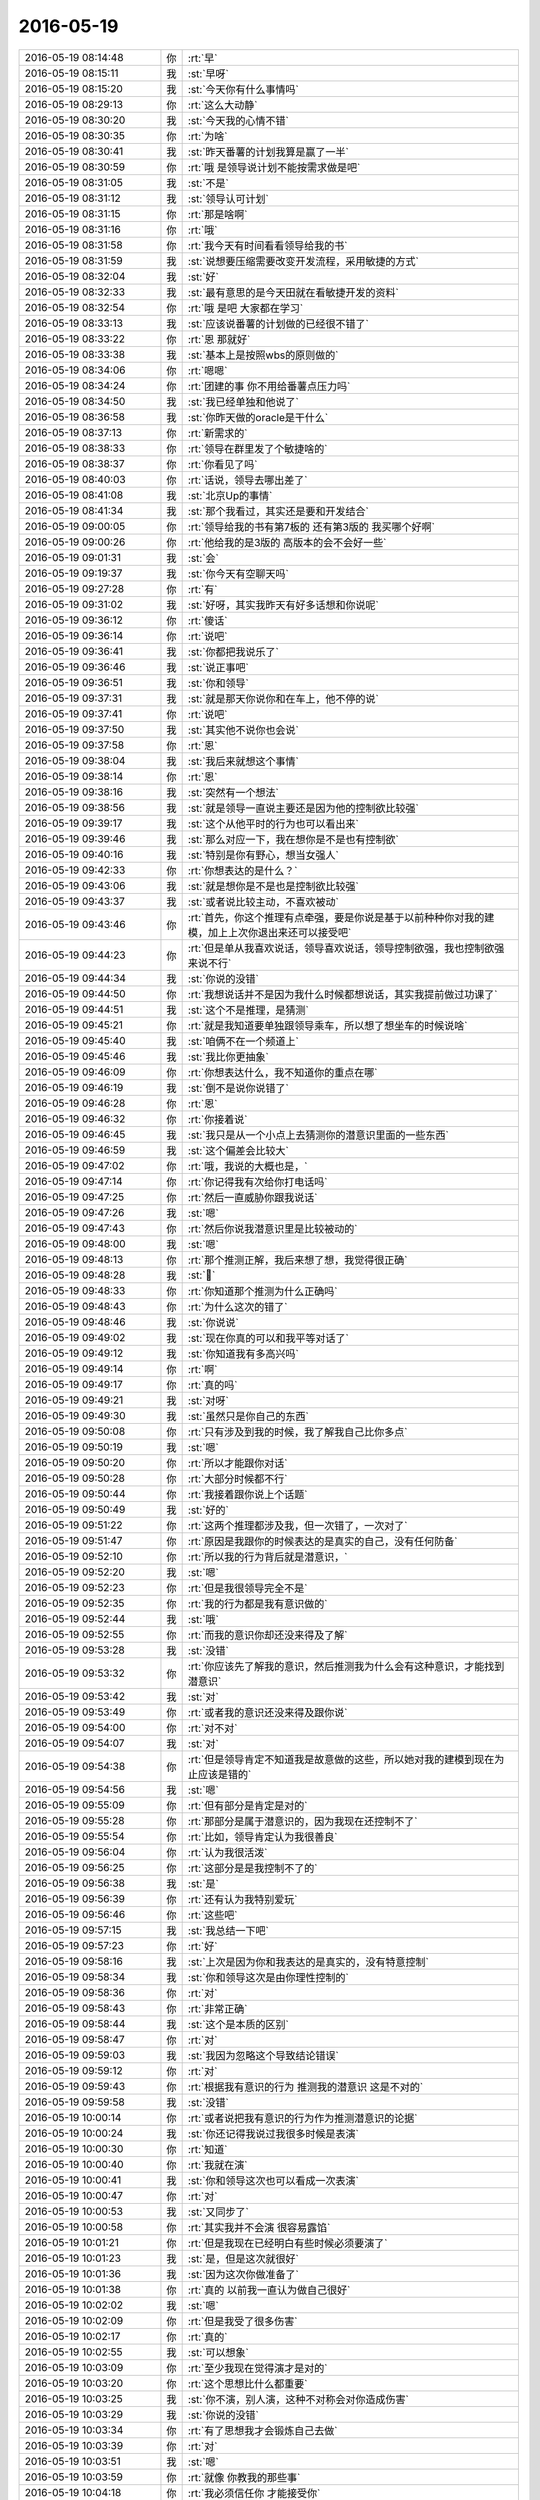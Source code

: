 2016-05-19
-------------

.. list-table::
   :widths: 25, 1, 60

   * - 2016-05-19 08:14:48
     - 你
     - :rt:`早`
   * - 2016-05-19 08:15:11
     - 我
     - :st:`早呀`
   * - 2016-05-19 08:15:20
     - 我
     - :st:`今天你有什么事情吗`
   * - 2016-05-19 08:29:13
     - 你
     - :rt:`这么大动静`
   * - 2016-05-19 08:30:20
     - 我
     - :st:`今天我的心情不错`
   * - 2016-05-19 08:30:35
     - 你
     - :rt:`为啥`
   * - 2016-05-19 08:30:41
     - 我
     - :st:`昨天番薯的计划我算是赢了一半`
   * - 2016-05-19 08:30:59
     - 你
     - :rt:`哦 是领导说计划不能按需求做是吧`
   * - 2016-05-19 08:31:05
     - 我
     - :st:`不是`
   * - 2016-05-19 08:31:12
     - 我
     - :st:`领导认可计划`
   * - 2016-05-19 08:31:15
     - 你
     - :rt:`那是啥啊`
   * - 2016-05-19 08:31:16
     - 你
     - :rt:`哦`
   * - 2016-05-19 08:31:58
     - 你
     - :rt:`我今天有时间看看领导给我的书`
   * - 2016-05-19 08:31:59
     - 我
     - :st:`说想要压缩需要改变开发流程，采用敏捷的方式`
   * - 2016-05-19 08:32:04
     - 我
     - :st:`好`
   * - 2016-05-19 08:32:33
     - 我
     - :st:`最有意思的是今天田就在看敏捷开发的资料`
   * - 2016-05-19 08:32:54
     - 你
     - :rt:`哦 是吧 大家都在学习`
   * - 2016-05-19 08:33:13
     - 我
     - :st:`应该说番薯的计划做的已经很不错了`
   * - 2016-05-19 08:33:22
     - 你
     - :rt:`恩 那就好`
   * - 2016-05-19 08:33:38
     - 我
     - :st:`基本上是按照wbs的原则做的`
   * - 2016-05-19 08:34:06
     - 你
     - :rt:`嗯嗯`
   * - 2016-05-19 08:34:24
     - 你
     - :rt:`团建的事 你不用给番薯点压力吗`
   * - 2016-05-19 08:34:50
     - 我
     - :st:`我已经单独和他说了`
   * - 2016-05-19 08:36:58
     - 我
     - :st:`你昨天做的oracle是干什么`
   * - 2016-05-19 08:37:13
     - 你
     - :rt:`新需求的`
   * - 2016-05-19 08:38:33
     - 你
     - :rt:`领导在群里发了个敏捷啥的`
   * - 2016-05-19 08:38:37
     - 你
     - :rt:`你看见了吗`
   * - 2016-05-19 08:40:03
     - 你
     - :rt:`话说，领导去哪出差了`
   * - 2016-05-19 08:41:08
     - 我
     - :st:`北京Up的事情`
   * - 2016-05-19 08:41:34
     - 我
     - :st:`那个我看过，其实还是要和开发结合`
   * - 2016-05-19 09:00:05
     - 你
     - :rt:`领导给我的书有第7板的 还有第3版的 我买哪个好啊`
   * - 2016-05-19 09:00:26
     - 你
     - :rt:`他给我的是3版的 高版本的会不会好一些`
   * - 2016-05-19 09:01:31
     - 我
     - :st:`会`
   * - 2016-05-19 09:19:37
     - 我
     - :st:`你今天有空聊天吗`
   * - 2016-05-19 09:27:28
     - 你
     - :rt:`有`
   * - 2016-05-19 09:31:02
     - 我
     - :st:`好呀，其实我昨天有好多话想和你说呢`
   * - 2016-05-19 09:36:12
     - 你
     - :rt:`傻话`
   * - 2016-05-19 09:36:14
     - 你
     - :rt:`说吧`
   * - 2016-05-19 09:36:41
     - 我
     - :st:`你都把我说乐了`
   * - 2016-05-19 09:36:46
     - 我
     - :st:`说正事吧`
   * - 2016-05-19 09:36:51
     - 我
     - :st:`你和领导`
   * - 2016-05-19 09:37:31
     - 我
     - :st:`就是那天你说你和在车上，他不停的说`
   * - 2016-05-19 09:37:41
     - 你
     - :rt:`说吧`
   * - 2016-05-19 09:37:50
     - 我
     - :st:`其实他不说你也会说`
   * - 2016-05-19 09:37:58
     - 你
     - :rt:`恩`
   * - 2016-05-19 09:38:04
     - 我
     - :st:`我后来就想这个事情`
   * - 2016-05-19 09:38:14
     - 你
     - :rt:`恩`
   * - 2016-05-19 09:38:16
     - 我
     - :st:`突然有一个想法`
   * - 2016-05-19 09:38:56
     - 我
     - :st:`就是领导一直说主要还是因为他的控制欲比较强`
   * - 2016-05-19 09:39:17
     - 我
     - :st:`这个从他平时的行为也可以看出来`
   * - 2016-05-19 09:39:46
     - 我
     - :st:`那么对应一下，我在想你是不是也有控制欲`
   * - 2016-05-19 09:40:16
     - 我
     - :st:`特别是你有野心，想当女强人`
   * - 2016-05-19 09:42:33
     - 你
     - :rt:`你想表达的是什么？`
   * - 2016-05-19 09:43:06
     - 我
     - :st:`就是想你是不是也是控制欲比较强`
   * - 2016-05-19 09:43:37
     - 我
     - :st:`或者说比较主动，不喜欢被动`
   * - 2016-05-19 09:43:46
     - 你
     - :rt:`首先，你这个推理有点牵强，要是你说是基于以前种种你对我的建模，加上上次你退出来还可以接受吧`
   * - 2016-05-19 09:44:23
     - 你
     - :rt:`但是单从我喜欢说话，领导喜欢说话，领导控制欲强，我也控制欲强来说不行`
   * - 2016-05-19 09:44:34
     - 我
     - :st:`你说的没错`
   * - 2016-05-19 09:44:50
     - 你
     - :rt:`我想说话并不是因为我什么时候都想说话，其实我提前做过功课了`
   * - 2016-05-19 09:44:51
     - 我
     - :st:`这个不是推理，是猜测`
   * - 2016-05-19 09:45:21
     - 你
     - :rt:`就是我知道要单独跟领导乘车，所以想了想坐车的时候说啥`
   * - 2016-05-19 09:45:40
     - 我
     - :st:`咱俩不在一个频道上`
   * - 2016-05-19 09:45:46
     - 我
     - :st:`我比你更抽象`
   * - 2016-05-19 09:46:09
     - 你
     - :rt:`你想表达什么，我不知道你的重点在哪`
   * - 2016-05-19 09:46:19
     - 我
     - :st:`倒不是说你说错了`
   * - 2016-05-19 09:46:28
     - 你
     - :rt:`恩`
   * - 2016-05-19 09:46:32
     - 你
     - :rt:`你接着说`
   * - 2016-05-19 09:46:45
     - 我
     - :st:`我只是从一个小点上去猜测你的潜意识里面的一些东西`
   * - 2016-05-19 09:46:59
     - 我
     - :st:`这个偏差会比较大`
   * - 2016-05-19 09:47:02
     - 你
     - :rt:`哦，我说的大概也是，`
   * - 2016-05-19 09:47:14
     - 你
     - :rt:`你记得我有次给你打电话吗`
   * - 2016-05-19 09:47:25
     - 你
     - :rt:`然后一直威胁你跟我说话`
   * - 2016-05-19 09:47:26
     - 我
     - :st:`嗯`
   * - 2016-05-19 09:47:43
     - 你
     - :rt:`然后你说我潜意识里是比较被动的`
   * - 2016-05-19 09:48:00
     - 我
     - :st:`嗯`
   * - 2016-05-19 09:48:13
     - 你
     - :rt:`那个推测正解，我后来想了想，我觉得很正确`
   * - 2016-05-19 09:48:28
     - 我
     - :st:``
   * - 2016-05-19 09:48:33
     - 你
     - :rt:`你知道那个推测为什么正确吗`
   * - 2016-05-19 09:48:43
     - 你
     - :rt:`为什么这次的错了`
   * - 2016-05-19 09:48:46
     - 我
     - :st:`你说说`
   * - 2016-05-19 09:49:02
     - 我
     - :st:`现在你真的可以和我平等对话了`
   * - 2016-05-19 09:49:12
     - 我
     - :st:`你知道我有多高兴吗`
   * - 2016-05-19 09:49:14
     - 你
     - :rt:`啊`
   * - 2016-05-19 09:49:17
     - 你
     - :rt:`真的吗`
   * - 2016-05-19 09:49:21
     - 我
     - :st:`对呀`
   * - 2016-05-19 09:49:30
     - 我
     - :st:`虽然只是你自己的东西`
   * - 2016-05-19 09:50:08
     - 你
     - :rt:`只有涉及到我的时候，我了解我自己比你多点`
   * - 2016-05-19 09:50:19
     - 我
     - :st:`嗯`
   * - 2016-05-19 09:50:20
     - 你
     - :rt:`所以才能跟你对话`
   * - 2016-05-19 09:50:28
     - 你
     - :rt:`大部分时候都不行`
   * - 2016-05-19 09:50:44
     - 你
     - :rt:`我接着跟你说上个话题`
   * - 2016-05-19 09:50:49
     - 我
     - :st:`好的`
   * - 2016-05-19 09:51:22
     - 你
     - :rt:`这两个推理都涉及我，但一次错了，一次对了`
   * - 2016-05-19 09:51:47
     - 你
     - :rt:`原因是我跟你的时候表达的是真实的自己，没有任何防备`
   * - 2016-05-19 09:52:10
     - 你
     - :rt:`所以我的行为背后就是潜意识，`
   * - 2016-05-19 09:52:20
     - 我
     - :st:`嗯`
   * - 2016-05-19 09:52:23
     - 你
     - :rt:`但是我很领导完全不是`
   * - 2016-05-19 09:52:35
     - 你
     - :rt:`我的行为都是我有意识做的`
   * - 2016-05-19 09:52:44
     - 我
     - :st:`哦`
   * - 2016-05-19 09:52:55
     - 你
     - :rt:`而我的意识你却还没来得及了解`
   * - 2016-05-19 09:53:28
     - 我
     - :st:`没错`
   * - 2016-05-19 09:53:32
     - 你
     - :rt:`你应该先了解我的意识，然后推测我为什么会有这种意识，才能找到潜意识`
   * - 2016-05-19 09:53:42
     - 我
     - :st:`对`
   * - 2016-05-19 09:53:49
     - 你
     - :rt:`或者我的意识还没来得及跟你说`
   * - 2016-05-19 09:54:00
     - 你
     - :rt:`对不对`
   * - 2016-05-19 09:54:07
     - 我
     - :st:`对`
   * - 2016-05-19 09:54:38
     - 你
     - :rt:`但是领导肯定不知道我是故意做的这些，所以她对我的建模到现在为止应该是错的`
   * - 2016-05-19 09:54:56
     - 我
     - :st:`嗯`
   * - 2016-05-19 09:55:09
     - 你
     - :rt:`但有部分是肯定是对的`
   * - 2016-05-19 09:55:28
     - 你
     - :rt:`那部分是属于潜意识的，因为我现在还控制不了`
   * - 2016-05-19 09:55:54
     - 你
     - :rt:`比如，领导肯定认为我很善良`
   * - 2016-05-19 09:56:04
     - 你
     - :rt:`认为我很活泼`
   * - 2016-05-19 09:56:25
     - 你
     - :rt:`这部分是是我控制不了的`
   * - 2016-05-19 09:56:38
     - 我
     - :st:`是`
   * - 2016-05-19 09:56:39
     - 你
     - :rt:`还有认为我特别爱玩`
   * - 2016-05-19 09:56:46
     - 你
     - :rt:`这些吧`
   * - 2016-05-19 09:57:15
     - 我
     - :st:`我总结一下吧`
   * - 2016-05-19 09:57:23
     - 你
     - :rt:`好`
   * - 2016-05-19 09:58:16
     - 我
     - :st:`上次是因为你和我表达的是真实的，没有特意控制`
   * - 2016-05-19 09:58:34
     - 我
     - :st:`你和领导这次是由你理性控制的`
   * - 2016-05-19 09:58:36
     - 你
     - :rt:`对`
   * - 2016-05-19 09:58:43
     - 你
     - :rt:`非常正确`
   * - 2016-05-19 09:58:44
     - 我
     - :st:`这个是本质的区别`
   * - 2016-05-19 09:58:47
     - 你
     - :rt:`对`
   * - 2016-05-19 09:59:03
     - 我
     - :st:`我因为忽略这个导致结论错误`
   * - 2016-05-19 09:59:12
     - 你
     - :rt:`对`
   * - 2016-05-19 09:59:43
     - 你
     - :rt:`根据我有意识的行为 推测我的潜意识 这是不对的`
   * - 2016-05-19 09:59:58
     - 我
     - :st:`没错`
   * - 2016-05-19 10:00:14
     - 你
     - :rt:`或者说把我有意识的行为作为推测潜意识的论据`
   * - 2016-05-19 10:00:24
     - 我
     - :st:`你还记得我说过我很多时候是表演`
   * - 2016-05-19 10:00:30
     - 你
     - :rt:`知道`
   * - 2016-05-19 10:00:40
     - 你
     - :rt:`我就在演`
   * - 2016-05-19 10:00:41
     - 我
     - :st:`你和领导这次也可以看成一次表演`
   * - 2016-05-19 10:00:47
     - 你
     - :rt:`对`
   * - 2016-05-19 10:00:53
     - 我
     - :st:`又同步了`
   * - 2016-05-19 10:00:58
     - 你
     - :rt:`其实我并不会演 很容易露馅`
   * - 2016-05-19 10:01:21
     - 你
     - :rt:`但是我现在已经明白有些时候必须要演了`
   * - 2016-05-19 10:01:23
     - 我
     - :st:`是，但是这次就很好`
   * - 2016-05-19 10:01:36
     - 我
     - :st:`因为这次你做准备了`
   * - 2016-05-19 10:01:38
     - 你
     - :rt:`真的 以前我一直认为做自己很好`
   * - 2016-05-19 10:02:02
     - 我
     - :st:`嗯`
   * - 2016-05-19 10:02:09
     - 你
     - :rt:`但是我受了很多伤害`
   * - 2016-05-19 10:02:17
     - 你
     - :rt:`真的`
   * - 2016-05-19 10:02:55
     - 我
     - :st:`可以想象`
   * - 2016-05-19 10:03:09
     - 你
     - :rt:`至少我现在觉得演才是对的`
   * - 2016-05-19 10:03:20
     - 你
     - :rt:`这个思想比什么都重要`
   * - 2016-05-19 10:03:25
     - 我
     - :st:`你不演，别人演，这种不对称会对你造成伤害`
   * - 2016-05-19 10:03:29
     - 我
     - :st:`你说的没错`
   * - 2016-05-19 10:03:34
     - 你
     - :rt:`有了思想我才会锻炼自己去做`
   * - 2016-05-19 10:03:39
     - 你
     - :rt:`对`
   * - 2016-05-19 10:03:51
     - 我
     - :st:`嗯`
   * - 2016-05-19 10:03:59
     - 你
     - :rt:`就像 你教我的那些事`
   * - 2016-05-19 10:04:18
     - 你
     - :rt:`我必须信任你 才能接受你`
   * - 2016-05-19 10:04:50
     - 你
     - :rt:`我必须接受你才能用思想指导我`
   * - 2016-05-19 10:05:06
     - 我
     - :st:`是`
   * - 2016-05-19 10:05:12
     - 你
     - :rt:`如果我都不认可你 却按照你说的做 那就是阳奉阴违`
   * - 2016-05-19 10:05:18
     - 你
     - :rt:`是另一种背叛`
   * - 2016-05-19 10:05:21
     - 我
     - :st:`这点咱俩不太一样`
   * - 2016-05-19 10:05:28
     - 你
     - :rt:`你说说`
   * - 2016-05-19 10:05:55
     - 我
     - :st:`我会从任何人，任何事情上去学习`
   * - 2016-05-19 10:06:06
     - 你
     - :rt:`恩`
   * - 2016-05-19 10:06:08
     - 我
     - :st:`即使是我不认可的人`
   * - 2016-05-19 10:06:23
     - 我
     - :st:`我把他们的行为进行抽象`
   * - 2016-05-19 10:06:31
     - 我
     - :st:`然后分解成知识`
   * - 2016-05-19 10:06:46
     - 我
     - :st:`这些知识就和我对人的认可无关了`
   * - 2016-05-19 10:07:35
     - 你
     - :rt:`恩`
   * - 2016-05-19 10:08:09
     - 你
     - :rt:`但是这些你自己抽象出来的知识是你认可的吧`
   * - 2016-05-19 10:08:18
     - 我
     - :st:`不一定`
   * - 2016-05-19 10:08:33
     - 我
     - :st:`但是不认可的我肯定不会去运用`
   * - 2016-05-19 10:08:39
     - 你
     - :rt:`对啊`
   * - 2016-05-19 10:08:45
     - 你
     - :rt:`这句话才是我想说的`
   * - 2016-05-19 10:08:55
     - 你
     - :rt:`不认可的不会去用`
   * - 2016-05-19 10:09:20
     - 你
     - :rt:`你记得我给你写的那个我卷土重来的日记吗`
   * - 2016-05-19 10:09:34
     - 我
     - :st:`记得`
   * - 2016-05-19 10:09:35
     - 你
     - :rt:`我一直怀疑自己 说自己举棋不定`
   * - 2016-05-19 10:09:55
     - 你
     - :rt:`你说我大有卷土重来之势的`
   * - 2016-05-19 10:10:09
     - 我
     - :st:`嗯`
   * - 2016-05-19 10:10:17
     - 你
     - :rt:`那就是我对你的知识有点不认可的表现`
   * - 2016-05-19 10:10:37
     - 你
     - :rt:`不认可 我就不会去用 可是你又一直说这样是对的 我就矛盾了`
   * - 2016-05-19 10:10:50
     - 我
     - :st:`嗯`
   * - 2016-05-19 10:10:58
     - 你
     - :rt:`但是我现在已经完全知道自己该怎么做了`
   * - 2016-05-19 10:11:10
     - 你
     - :rt:`或者说对你的知识完全认可了`
   * - 2016-05-19 10:11:23
     - 你
     - :rt:`所以我一点不矛盾`
   * - 2016-05-19 10:11:30
     - 我
     - :st:`嗯`
   * - 2016-05-19 10:11:58
     - 你
     - :rt:`这就是你说的层次提高了吧`
   * - 2016-05-19 10:12:09
     - 你
     - :rt:`我是不是不是把你说晕了`
   * - 2016-05-19 10:12:10
     - 我
     - :st:`没错`
   * - 2016-05-19 10:12:20
     - 我
     - :st:`没有，说的很清楚`
   * - 2016-05-19 10:12:48
     - 你
     - :rt:`像你说的 婚姻的本质`
   * - 2016-05-19 10:12:56
     - 你
     - :rt:`人跟人相处的本质`
   * - 2016-05-19 10:13:04
     - 你
     - :rt:`我都掌握了`
   * - 2016-05-19 10:13:10
     - 我
     - :st:`好`
   * - 2016-05-19 10:13:19
     - 你
     - :rt:`你看我现在都会表演了`
   * - 2016-05-19 10:13:21
     - 你
     - :rt:`进步多大`
   * - 2016-05-19 10:13:50
     - 我
     - :st:`对呀`
   * - 2016-05-19 10:14:02
     - 我
     - :st:`看着你的进步，我特别高兴`
   * - 2016-05-19 10:14:11
     - 你
     - :rt:`是吧`
   * - 2016-05-19 10:14:24
     - 我
     - :st:`还有一件事，你自己也应该感觉快乐多了`
   * - 2016-05-19 10:14:25
     - 你
     - :rt:`我跟你说啊 其实很多人 都没有我这么爱思考`
   * - 2016-05-19 10:14:31
     - 我
     - :st:`是的`
   * - 2016-05-19 10:14:43
     - 你
     - :rt:`对啊 对啊 因为我能处理很多以前处理不了的事了`
   * - 2016-05-19 10:14:47
     - 你
     - :rt:`对不对`
   * - 2016-05-19 10:14:53
     - 我
     - :st:`对`
   * - 2016-05-19 10:15:16
     - 你
     - :rt:`或者说咱们就是很投缘`
   * - 2016-05-19 10:15:34
     - 我
     - :st:`缘分呀`
   * - 2016-05-19 10:15:35
     - 你
     - :rt:`因为 我觉得 我跟我老公说的很多话 他都不去思考`
   * - 2016-05-19 10:16:23
     - 你
     - :rt:`虽然我知道他是错的 我一点点的提醒他 其实他要是有心的话 应该把我说的琢磨琢磨 他就会发现问题 就会问我为什么这么说`
   * - 2016-05-19 10:16:34
     - 你
     - :rt:`但我俩几乎每次都石沉大海了`
   * - 2016-05-19 10:16:54
     - 我
     - :st:`我说一下我对这件事情的看法`
   * - 2016-05-19 10:16:56
     - 你
     - :rt:`所以我想他是把我说的话 当风凉话！！！！了`
   * - 2016-05-19 10:17:03
     - 你
     - :rt:`好啊`
   * - 2016-05-19 10:17:04
     - 你
     - :rt:`说吧`
   * - 2016-05-19 10:17:16
     - 我
     - :st:`首先婚姻中最重要的是包容`
   * - 2016-05-19 10:17:27
     - 你
     - :rt:`恩】`
   * - 2016-05-19 10:17:46
     - 我
     - :st:`他这种做法也许不对，但是你对他的态度更不好`
   * - 2016-05-19 10:18:04
     - 你
     - :rt:`怎么说`
   * - 2016-05-19 10:18:10
     - 我
     - :st:`如果他对此不感兴趣，你不应该老是和他说`
   * - 2016-05-19 10:18:21
     - 我
     - :st:`你可以等他，就像我等你一样`
   * - 2016-05-19 10:18:23
     - 你
     - :rt:`我没有老跟他说、`
   * - 2016-05-19 10:18:27
     - 我
     - :st:`否则你会适得其反`
   * - 2016-05-19 10:18:28
     - 你
     - :rt:`是啊`
   * - 2016-05-19 10:18:35
     - 你
     - :rt:`我就是跟你抱怨抱怨`
   * - 2016-05-19 10:18:36
     - 你
     - :rt:`真的`
   * - 2016-05-19 10:18:47
     - 我
     - :st:`我就是说你的抱怨`
   * - 2016-05-19 10:19:05
     - 你
     - :rt:`我不但没有一直跟他说 而且每次说的时候就是渗透一两句`
   * - 2016-05-19 10:19:12
     - 你
     - :rt:`跟你抱怨也不行啊`
   * - 2016-05-19 10:19:19
     - 我
     - :st:`不是这个意思`
   * - 2016-05-19 10:19:22
     - 你
     - :rt:`我要把抱怨自己吸收了`
   * - 2016-05-19 10:19:34
     - 我
     - :st:`我是担心你的抱怨会影响你自己的心情`
   * - 2016-05-19 10:19:46
     - 我
     - :st:`你和我抱怨没有问题`
   * - 2016-05-19 10:19:51
     - 你
     - :rt:`不会的`
   * - 2016-05-19 10:19:54
     - 我
     - :st:`也应该和我说`
   * - 2016-05-19 10:19:57
     - 我
     - :st:`那就好`
   * - 2016-05-19 10:20:03
     - 你
     - :rt:`我俩现在很好 真的`
   * - 2016-05-19 10:20:10
     - 你
     - :rt:`一点事都没有`
   * - 2016-05-19 10:20:13
     - 我
     - :st:`那你继续说吧，我就担心会影响你`
   * - 2016-05-19 10:20:21
     - 你
     - :rt:`我就想他开心比什么都重要`
   * - 2016-05-19 10:20:28
     - 你
     - :rt:`他开心我才会开心`
   * - 2016-05-19 10:21:32
     - 我
     - :st:`对`
   * - 2016-05-19 10:21:41
     - 我
     - :st:`当然也不能是无原则的`
   * - 2016-05-19 10:21:52
     - 你
     - :rt:`是`
   * - 2016-05-19 10:21:56
     - 我
     - :st:`否则你和以前的家庭主妇就没区别了`
   * - 2016-05-19 10:21:58
     - 你
     - :rt:`不聊他了`
   * - 2016-05-19 10:22:04
     - 我
     - :st:`好`
   * - 2016-05-19 10:22:42
     - 你
     - :rt:`我弟弟在我家住着找工作呢 舅舅家的`
   * - 2016-05-19 10:22:47
     - 你
     - :rt:`你说他是有多笨`
   * - 2016-05-19 10:23:05
     - 你
     - :rt:`我跟他说的 他一丁点都没有吸收`
   * - 2016-05-19 10:23:13
     - 你
     - :rt:`我现在也不跟他说了`
   * - 2016-05-19 10:23:18
     - 你
     - :rt:`简直太笨了`
   * - 2016-05-19 10:23:27
     - 你
     - :rt:`我想自己摔打去吧`
   * - 2016-05-19 10:23:32
     - 你
     - :rt:`摔的多了就知道了`
   * - 2016-05-19 10:23:49
     - 我
     - :st:`没错`
   * - 2016-05-19 10:24:02
     - 你
     - :rt:`我今天要跟你聊两个话题`
   * - 2016-05-19 10:24:05
     - 我
     - :st:`其实很多人就是这样，必须自己掉坑`
   * - 2016-05-19 10:24:09
     - 我
     - :st:`好`
   * - 2016-05-19 10:24:10
     - 你
     - :rt:`对的`
   * - 2016-05-19 10:24:26
     - 你
     - :rt:`其实都是关于领导的`
   * - 2016-05-19 10:24:39
     - 你
     - :rt:`一个是我跟他的 一个是我跟严丹的`
   * - 2016-05-19 10:24:54
     - 你
     - :rt:`我问你一句啊`
   * - 2016-05-19 10:25:11
     - 你
     - :rt:`我每次跟你聊天 大多数还是让你帮我解惑`
   * - 2016-05-19 10:25:43
     - 你
     - :rt:`就是依然很严重的目标导向 这跟你的兴趣点好像不一致`
   * - 2016-05-19 10:25:50
     - 你
     - :rt:`所以我就怕你不爱听`
   * - 2016-05-19 10:25:56
     - 你
     - :rt:`你又不跟我说`
   * - 2016-05-19 10:26:18
     - 我
     - :st:`你说的没错`
   * - 2016-05-19 10:26:35
     - 我
     - :st:`确实和我的兴趣点不一致`
   * - 2016-05-19 10:27:02
     - 我
     - :st:`不过不会不爱听`
   * - 2016-05-19 10:27:21
     - 你
     - :rt:`为什么不会不爱听`
   * - 2016-05-19 10:27:43
     - 我
     - :st:`我详细给你讲，别着急`
   * - 2016-05-19 10:27:49
     - 你
     - :rt:`好`
   * - 2016-05-19 10:28:02
     - 我
     - :st:`你知道我的推理方式是基于大量的数据的`
   * - 2016-05-19 10:28:17
     - 我
     - :st:`而且会有能多的猜测`
   * - 2016-05-19 10:28:25
     - 你
     - :rt:`恩`
   * - 2016-05-19 10:28:32
     - 我
     - :st:`因此原始数据的质量对我来说就非常重要`
   * - 2016-05-19 10:28:39
     - 我
     - :st:`如果我只听我自己感兴趣的`
   * - 2016-05-19 10:28:51
     - 我
     - :st:`那么我的结论就一定的错的`
   * - 2016-05-19 10:29:20
     - 我
     - :st:`所以我会收集所有的信息，即使和我兴趣点不一定一致`
   * - 2016-05-19 10:29:44
     - 我
     - :st:`还有一种情况就是这些数据我现在可能没用，单不保证以后没用`
   * - 2016-05-19 10:29:54
     - 我
     - :st:`这么说你明白了吗`
   * - 2016-05-19 10:30:03
     - 你
     - :rt:`明白`
   * - 2016-05-19 10:30:33
     - 你
     - :rt:`就好比你最爱的是设计 但是你必须经过需求分析 调研 拿到很多东西后才能展开你的设计`
   * - 2016-05-19 10:30:35
     - 你
     - :rt:`是吧`
   * - 2016-05-19 10:31:14
     - 我
     - :st:`对`
   * - 2016-05-19 10:31:38
     - 我
     - :st:`你看你已经学会类比了`
   * - 2016-05-19 10:31:50
     - 我
     - :st:`这是我最常用的方式`
   * - 2016-05-19 10:31:51
     - 你
     - :rt:`哈哈`
   * - 2016-05-19 10:31:52
     - 你
     - :rt:`哈哈`
   * - 2016-05-19 10:43:59
     - 我
     - :st:`你有事就先忙吧，我不着急`
   * - 2016-05-19 10:44:29
     - 你
     - :rt:`我一点事都没有`
   * - 2016-05-19 10:44:33
     - 你
     - :rt:`就等你聊天`
   * - 2016-05-19 10:44:48
     - 你
     - :rt:`但是我不确定你想不想聊[微笑]`
   * - 2016-05-19 10:45:04
     - 我
     - :st:`想呀，我还等你呢`
   * - 2016-05-19 10:45:05
     - 你
     - :rt:`想聊我就聊`
   * - 2016-05-19 10:45:12
     - 你
     - :rt:`你一直聊天行吗`
   * - 2016-05-19 10:45:15
     - 我
     - :st:`你说吧`
   * - 2016-05-19 10:45:20
     - 你
     - :rt:`会不会显得不好啊`
   * - 2016-05-19 10:45:21
     - 我
     - :st:`问题不大`
   * - 2016-05-19 10:45:42
     - 我
     - :st:`他们不知道我在聊天，还以为我在工作呢`
   * - 2016-05-19 10:45:50
     - 你
     - :rt:`哈哈`
   * - 2016-05-19 10:45:54
     - 你
     - :rt:`好吧`
   * - 2016-05-19 10:46:43
     - 你
     - :rt:`我上次跟你说过 领导跟我走的近的话 严丹肯定不乐意`
   * - 2016-05-19 10:47:01
     - 我
     - :st:`是`
   * - 2016-05-19 10:47:13
     - 你
     - :rt:`我想问问你 当初为什么让严丹做项目管理了 我想知道她跟领导究竟有多好`
   * - 2016-05-19 10:48:00
     - 我
     - :st:`这个说来话长了`
   * - 2016-05-19 10:48:20
     - 我
     - :st:`当初是老陈招的严丹，就是想让严丹做项目管理`
   * - 2016-05-19 10:48:36
     - 我
     - :st:`后来老陈才招的黄军雷`
   * - 2016-05-19 10:48:45
     - 你
     - :rt:`她以前做过吗`
   * - 2016-05-19 10:48:57
     - 我
     - :st:`没有正式的做过`
   * - 2016-05-19 10:49:05
     - 我
     - :st:`她以前主要还是研发`
   * - 2016-05-19 10:49:07
     - 你
     - :rt:`她不是测试的嘛`
   * - 2016-05-19 10:49:12
     - 你
     - :rt:`哦`
   * - 2016-05-19 10:49:25
     - 我
     - :st:`测试时进来的时候的岗位`
   * - 2016-05-19 10:49:30
     - 我
     - :st:`没干几天`
   * - 2016-05-19 10:49:46
     - 你
     - :rt:`那我大致就知道了`
   * - 2016-05-19 10:50:14
     - 你
     - :rt:`她是以开发中心项目管理的目标招进来的`
   * - 2016-05-19 10:50:32
     - 我
     - :st:`差不多`
   * - 2016-05-19 10:50:45
     - 你
     - :rt:`黄君雷比她还晚吗？`
   * - 2016-05-19 10:51:27
     - 我
     - :st:`晚`
   * - 2016-05-19 10:51:52
     - 你
     - :rt:`知道了`
   * - 2016-05-19 10:52:05
     - 我
     - :st:`这里面还有一些事情`
   * - 2016-05-19 10:52:11
     - 你
     - :rt:`我只是不知道为什么她由测试改为项目管理了`
   * - 2016-05-19 10:52:23
     - 我
     - :st:`我慢慢和你说`
   * - 2016-05-19 10:52:29
     - 你
     - :rt:`好`
   * - 2016-05-19 10:52:35
     - 我
     - :st:`当初8t分家`
   * - 2016-05-19 10:52:39
     - 你
     - :rt:`恩`
   * - 2016-05-19 10:52:43
     - 我
     - :st:`老陈带走了黄`
   * - 2016-05-19 10:52:48
     - 你
     - :rt:`恩`
   * - 2016-05-19 10:52:55
     - 我
     - :st:`领导来的时候没有自己人`
   * - 2016-05-19 10:53:02
     - 你
     - :rt:`恩`
   * - 2016-05-19 10:53:13
     - 我
     - :st:`当时就我 严丹 洪越`
   * - 2016-05-19 10:53:31
     - 我
     - :st:`所以领导是比较依赖她的`
   * - 2016-05-19 10:53:44
     - 你
     - :rt:`明白`
   * - 2016-05-19 10:53:52
     - 我
     - :st:`当时所有的琐事都是她`
   * - 2016-05-19 10:54:37
     - 我
     - :st:`领导不信任洪越也是因为那段时间洪越对领导表现的不够忠心`
   * - 2016-05-19 10:54:51
     - 你
     - :rt:`想去8t`
   * - 2016-05-19 10:55:02
     - 我
     - :st:`那时候对领导来说需要的是雪中送炭`
   * - 2016-05-19 10:55:21
     - 我
     - :st:`现在已经是景上添花`
   * - 2016-05-19 10:55:47
     - 我
     - :st:`所以领导对严丹的信任是很大的`
   * - 2016-05-19 10:55:54
     - 我
     - :st:`比对我还多`
   * - 2016-05-19 10:56:10
     - 你
     - :rt:`是`
   * - 2016-05-19 10:57:11
     - 你
     - :rt:`严丹对领导也是够中心的`
   * - 2016-05-19 10:57:30
     - 我
     - :st:`是`
   * - 2016-05-19 10:57:45
     - 你
     - :rt:`这是相互的，如果领导对她稍微有点不忠心，估计以她的性格早也不忠心了`
   * - 2016-05-19 10:58:14
     - 我
     - :st:`不是`
   * - 2016-05-19 10:58:22
     - 你
     - :rt:`怎么说`
   * - 2016-05-19 10:58:31
     - 我
     - :st:`你说的情况是对等的`
   * - 2016-05-19 10:58:44
     - 我
     - :st:`现在她和领导不对等`
   * - 2016-05-19 10:59:11
     - 我
     - :st:`所以即使领导对她有疑虑`
   * - 2016-05-19 10:59:26
     - 我
     - :st:`她也不见得不忠心了`
   * - 2016-05-19 10:59:51
     - 我
     - :st:`也许会更忠心，表现更多`
   * - 2016-05-19 11:00:21
     - 你
     - :rt:`哦，`
   * - 2016-05-19 11:00:24
     - 你
     - :rt:`对的`
   * - 2016-05-19 11:00:48
     - 你
     - :rt:`你说的很对`
   * - 2016-05-19 11:01:04
     - 你
     - :rt:`那领导喜欢我她为什么会不喜欢我呢`
   * - 2016-05-19 11:01:21
     - 你
     - :rt:`因为争宠了？`
   * - 2016-05-19 11:01:23
     - 我
     - :st:`争宠`
   * - 2016-05-19 11:01:27
     - 你
     - :rt:`哈哈`
   * - 2016-05-19 11:01:29
     - 我
     - :st:`😄`
   * - 2016-05-19 11:01:36
     - 你
     - :rt:`神同步`
   * - 2016-05-19 11:01:39
     - 我
     - :st:`怎么老同步`
   * - 2016-05-19 11:01:57
     - 我
     - :st:`知己呀`
   * - 2016-05-19 11:02:08
     - 你
     - :rt:`必须的`
   * - 2016-05-19 11:02:38
     - 你
     - :rt:`唉`
   * - 2016-05-19 11:04:12
     - 你
     - :rt:`你不觉得严丹现在特别嚣张吗`
   * - 2016-05-19 11:04:25
     - 我
     - :st:`是`
   * - 2016-05-19 11:04:38
     - 你
     - :rt:`我是没有任何经验，黄君雷也是这样的吗`
   * - 2016-05-19 11:04:49
     - 你
     - :rt:`别说她不是样样精通`
   * - 2016-05-19 11:05:19
     - 你
     - :rt:`我不知道我跟你说过没有，华仔说严丹就是个泼妇，根本懒得搭理他`
   * - 2016-05-19 11:06:36
     - 你
     - :rt:`我不是因为要跟他争宠才这样说的，我也无意跟她争什么宠，真的`
   * - 2016-05-19 11:06:47
     - 我
     - :st:`是，对她看不上的人，她就是那样`
   * - 2016-05-19 11:06:49
     - 我
     - :st:`我知道`
   * - 2016-05-19 11:07:04
     - 你
     - :rt:`这只是我知道的，`
   * - 2016-05-19 11:07:11
     - 你
     - :rt:`像陈彪，阿娇`
   * - 2016-05-19 11:07:18
     - 你
     - :rt:`大家对她印象都不好`
   * - 2016-05-19 11:07:37
     - 我
     - :st:`所以咱们的关系不能让别人知道，否则我就不知道她的想法了`
   * - 2016-05-19 11:07:43
     - 你
     - :rt:`她作为项目管理，对团队建设，团队凝聚力之类的都有责任的`
   * - 2016-05-19 11:07:47
     - 我
     - :st:`现在看她对你的威胁最大`
   * - 2016-05-19 11:08:07
     - 你
     - :rt:`唉`
   * - 2016-05-19 11:08:36
     - 你
     - :rt:`你想想，她现在已经威胁不到我了，你想想`
   * - 2016-05-19 11:08:54
     - 你
     - :rt:`我也不招惹她`
   * - 2016-05-19 11:08:57
     - 我
     - :st:`你说说原因`
   * - 2016-05-19 11:09:11
     - 你
     - :rt:`她要是对我主动出击，只能是自露马脚`
   * - 2016-05-19 11:09:43
     - 我
     - :st:`我不是很明白`
   * - 2016-05-19 11:09:44
     - 你
     - :rt:`我有我自己的工作，跟她没关系，她管不着我`
   * - 2016-05-19 11:09:55
     - 我
     - :st:`继续说`
   * - 2016-05-19 11:10:15
     - 你
     - :rt:`我不知道怎么跟你说`
   * - 2016-05-19 11:10:24
     - 你
     - :rt:`你说说她会怎么威胁我`
   * - 2016-05-19 11:10:45
     - 我
     - :st:`你懂什么叫争宠吗`
   * - 2016-05-19 11:10:55
     - 你
     - :rt:`他在领导那说我坏话，你觉得领导会信吗`
   * - 2016-05-19 11:11:02
     - 你
     - :rt:`不知道`
   * - 2016-05-19 11:11:09
     - 你
     - :rt:`我也不想跟她争`
   * - 2016-05-19 11:11:27
     - 我
     - :st:`你看过甄嬛传吗`
   * - 2016-05-19 11:11:47
     - 你
     - :rt:`你知道吗？我的身份和地位，她要是在领导那说坏话，就是她自己没事找事`
   * - 2016-05-19 11:11:50
     - 你
     - :rt:`看过`
   * - 2016-05-19 11:12:13
     - 我
     - :st:`所有的后宫戏里面核心就是争宠`
   * - 2016-05-19 11:12:16
     - 你
     - :rt:`咱们现在就是很客观的说这个事实`
   * - 2016-05-19 11:12:20
     - 你
     - :rt:`对`
   * - 2016-05-19 11:12:23
     - 你
     - :rt:`知道`
   * - 2016-05-19 11:12:56
     - 我
     - :st:`那么争宠的核心是什么`
   * - 2016-05-19 11:13:21
     - 我
     - :st:`就是有权力去宠的人`
   * - 2016-05-19 11:13:44
     - 我
     - :st:`其实争宠是一个对稀缺资源的争夺`
   * - 2016-05-19 11:14:18
     - 我
     - :st:`这个争夺基本是符合丛林法则的`
   * - 2016-05-19 11:14:35
     - 你
     - :rt:`恩`
   * - 2016-05-19 11:15:03
     - 我
     - :st:`丛林法则里面有一条，就是把威胁消灭在萌芽阶段`
   * - 2016-05-19 11:15:28
     - 你
     - :rt:`恩，你说说`
   * - 2016-05-19 11:16:05
     - 你
     - :rt:`哈哈`
   * - 2016-05-19 11:16:06
     - 我
     - :st:`不一定真的等到你对她有威胁了，只要她认为你有威胁，她就会想办法去遏制甚至消灭`
   * - 2016-05-19 11:16:40
     - 你
     - :rt:`恩`
   * - 2016-05-19 11:17:25
     - 你
     - :rt:`我现在基本已经能判断出她对我有看法了`
   * - 2016-05-19 11:17:33
     - 我
     - :st:`嗯`
   * - 2016-05-19 11:17:42
     - 你
     - :rt:`这跟领导跟我走的近肯定有关系`
   * - 2016-05-19 11:18:05
     - 你
     - :rt:`严丹前些日子对我不是这样的`
   * - 2016-05-19 11:18:06
     - 我
     - :st:`但是她不知道你们有多近`
   * - 2016-05-19 11:18:09
     - 你
     - :rt:`对`
   * - 2016-05-19 11:18:18
     - 我
     - :st:`所以你得隐瞒`
   * - 2016-05-19 11:18:29
     - 我
     - :st:`还有就是你和我的关系`
   * - 2016-05-19 11:18:33
     - 你
     - :rt:`就她能看到的这点近，她都坐不住了`
   * - 2016-05-19 11:18:36
     - 你
     - :rt:`是`
   * - 2016-05-19 11:18:51
     - 我
     - :st:`如果她知道咱俩还这么好，她肯定会立刻动手`
   * - 2016-05-19 11:18:58
     - 你
     - :rt:`必须的`
   * - 2016-05-19 11:19:15
     - 你
     - :rt:`你看她对王志新的态度就能看出来`
   * - 2016-05-19 11:19:45
     - 我
     - :st:`现在你是有心算无心`
   * - 2016-05-19 11:19:49
     - 你
     - :rt:`我那次跟她说王志新不坐我车的事就能看出来`
   * - 2016-05-19 11:19:52
     - 你
     - :rt:`对`
   * - 2016-05-19 11:19:53
     - 我
     - :st:`有很大的优势`
   * - 2016-05-19 11:20:16
     - 你
     - :rt:`所以我一点不怕她，好在关键点是领导也在跟她隐瞒`
   * - 2016-05-19 11:20:25
     - 你
     - :rt:`你也在跟她隐瞒`
   * - 2016-05-19 11:20:29
     - 我
     - :st:`嗯`
   * - 2016-05-19 11:20:44
     - 你
     - :rt:`领导也不愿意别人知道我跟他走的近`
   * - 2016-05-19 11:20:52
     - 我
     - :st:`没错`
   * - 2016-05-19 11:23:11
     - 你
     - :rt:`那天我们打球去`
   * - 2016-05-19 11:23:25
     - 你
     - :rt:`我俩下去的时候 华仔他们一行人还没走呢`
   * - 2016-05-19 11:23:41
     - 我
     - :st:`嗯`
   * - 2016-05-19 11:23:43
     - 你
     - :rt:`国华车上一共个人`
   * - 2016-05-19 11:23:46
     - 你
     - :rt:`4`
   * - 2016-05-19 11:23:59
     - 你
     - :rt:`按理说他可以叫个人跟我们一起走的`
   * - 2016-05-19 11:24:08
     - 你
     - :rt:`他最可能叫的就是耿燕`
   * - 2016-05-19 11:24:15
     - 你
     - :rt:`但是他也没叫`
   * - 2016-05-19 11:24:21
     - 你
     - :rt:`结果车上就我俩`
   * - 2016-05-19 11:24:26
     - 你
     - :rt:`你说奇怪不`
   * - 2016-05-19 11:25:00
     - 你
     - :rt:`先不说他为什么 我就是觉得他有私心 当然也可能我对他不够了解 是我想多了`
   * - 2016-05-19 11:25:01
     - 我
     - :st:`他就是想你一个`
   * - 2016-05-19 11:25:07
     - 你
     - :rt:`我是这么觉得`
   * - 2016-05-19 11:25:19
     - 你
     - :rt:`我也想让你帮我看看`
   * - 2016-05-19 11:25:23
     - 你
     - :rt:`分析分析`
   * - 2016-05-19 11:26:03
     - 你
     - :rt:`你知道 我跟他说去冠兴打球的 他回复我的时候 没有说他去不去 他问的我去不去`
   * - 2016-05-19 11:26:10
     - 你
     - :rt:`你说奇怪不奇怪`
   * - 2016-05-19 11:26:40
     - 你
     - :rt:`那天其实我不想去 我没有车 而且不太想动`
   * - 2016-05-19 11:27:12
     - 我
     - :st:`这就是他主动`
   * - 2016-05-19 11:29:25
     - 你
     - :rt:`你帮我分析分析，是不是我想多了`
   * - 2016-05-19 11:29:32
     - 你
     - :rt:`我对他太不了解了，`
   * - 2016-05-19 11:29:48
     - 你
     - :rt:`如果我不跟你说这些事，你会知道领导跟我这么好吗`
   * - 2016-05-19 11:30:02
     - 你
     - :rt:`从平时我们的互动你看得出来吗`
   * - 2016-05-19 11:30:37
     - 我
     - :st:`我能看出来`
   * - 2016-05-19 11:30:54
     - 我
     - :st:`我估计有几个人也能看出来`
   * - 2016-05-19 11:31:15
     - 我
     - :st:`比如上次他让你校对`
   * - 2016-05-19 11:31:26
     - 我
     - :st:`比如昨天给你书`
   * - 2016-05-19 11:31:36
     - 你
     - :rt:`是`
   * - 2016-05-19 11:31:39
     - 你
     - :rt:`好吧`
   * - 2016-05-19 11:31:48
     - 你
     - :rt:`所以严丹估计气死了`
   * - 2016-05-19 11:31:52
     - 我
     - :st:`是`
   * - 2016-05-19 11:39:06
     - 我
     - :st:`你该吃饭了吧`
   * - 2016-05-19 11:40:54
     - 你
     - :rt:`是啊`
   * - 2016-05-19 11:40:59
     - 你
     - :rt:`热饭呢`
   * - 2016-05-19 11:41:07
     - 我
     - :st:`好的，你吃饭吧`
   * - 2016-05-19 11:41:19
     - 你
     - :rt:`你真能看出来领导跟我好啊`
   * - 2016-05-19 11:41:30
     - 你
     - :rt:`这话说的，其实真没有那么好`
   * - 2016-05-19 11:41:31
     - 我
     - :st:`能呀`
   * - 2016-05-19 11:41:39
     - 你
     - :rt:`唉唉唉唉唉唉唉唉`
   * - 2016-05-19 11:41:47
     - 我
     - :st:`下午我给你分析一下吧`
   * - 2016-05-19 11:41:52
     - 你
     - :rt:`好吧`
   * - 2016-05-19 11:41:58
     - 我
     - :st:`好不好不是你一个人说了算的`
   * - 2016-05-19 11:42:06
     - 你
     - :rt:`唉`
   * - 2016-05-19 12:03:06
     - 你
     - :rt:`吃完了`
   * - 2016-05-19 12:03:40
     - 我
     - :st:`我们的饭刚到，披萨`
   * - 2016-05-19 12:07:09
     - 你
     - :rt:`哈哈`
   * - 2016-05-19 12:07:33
     - 我
     - :st:`今天进度慢了`
   * - 2016-05-19 12:07:40
     - 我
     - :st:`差半小时`
   * - 2016-05-19 13:24:43
     - 你
     - :rt:`你们又开始了？`
   * - 2016-05-19 13:25:24
     - 我
     - :st:`是，已经完成一个了`
   * - 2016-05-19 13:26:22
     - 我
     - :st:`你发的朋友圈是什么意思`
   * - 2016-05-19 13:27:10
     - 你
     - :rt:`我改好好学习了`
   * - 2016-05-19 13:27:46
     - 我
     - :st:`哦，你不是一直在学吗`
   * - 2016-05-19 13:28:30
     - 你
     - :rt:`我不会的东西太多了`
   * - 2016-05-19 13:28:35
     - 你
     - :rt:`非常多的危机感`
   * - 2016-05-19 13:28:48
     - 你
     - :rt:`又有点犯懒  所以给自己打打气`
   * - 2016-05-19 13:28:57
     - 我
     - :st:`最近调研闹的吧`
   * - 2016-05-19 13:29:49
     - 你
     - :rt:`不是 我最近跟领导说需求的事  他只说了一点点，我都不懂 我有点质疑他的`
   * - 2016-05-19 13:30:02
     - 我
     - :st:`哦`
   * - 2016-05-19 13:31:25
     - 你
     - :rt:`你有时间说吗`
   * - 2016-05-19 13:31:32
     - 你
     - :rt:`你说你看出领导对我好了`
   * - 2016-05-19 13:31:37
     - 你
     - :rt:`你说帮我分析的`
   * - 2016-05-19 13:31:49
     - 我
     - :st:`好的，稍等几分钟`
   * - 2016-05-19 13:31:56
     - 我
     - :st:`我正在问问题`
   * - 2016-05-19 13:44:57
     - 我
     - :st:`好了，我给你分析一下吧`
   * - 2016-05-19 13:45:17
     - 你
     - :rt:`好`
   * - 2016-05-19 13:45:22
     - 我
     - :st:`其实道理特别简单`
   * - 2016-05-19 13:45:31
     - 你
     - :rt:`对了 怎么连电视啊 一会开会`
   * - 2016-05-19 13:46:09
     - 我
     - :st:`你需要用我的转接器，或者用 AirPlay`
   * - 2016-05-19 13:46:38
     - 我
     - :st:`你本上的微信关了吗`
   * - 2016-05-19 13:58:21
     - 你
     - :rt:`关了`
   * - 2016-05-19 13:58:35
     - 我
     - :st:`好的，你几点开会`
   * - 2016-05-19 13:58:41
     - 你
     - :rt:`2点`
   * - 2016-05-19 13:58:50
     - 我
     - :st:`等你开完会吧`
   * - 2016-05-19 13:58:59
     - 你
     - :rt:`好`
   * - 2016-05-19 15:43:40
     - 你
     - :rt:`评完了`
   * - 2016-05-19 15:44:45
     - 我
     - :st:`好的，怎么样`
   * - 2016-05-19 15:52:13
     - 你
     - :rt:`没啥事`
   * - 2016-05-19 15:52:22
     - 你
     - :rt:`就是看着多 其实并不难`
   * - 2016-05-19 15:52:25
     - 我
     - :st:`好的`
   * - 2016-05-19 15:54:11
     - 你
     - :rt:`忙吗`
   * - 2016-05-19 15:54:16
     - 我
     - :st:`不忙`
   * - 2016-05-19 15:57:18
     - 我
     - :st:`有空聊吗`
   * - 2016-05-19 15:57:28
     - 你
     - :rt:`有空 王洪越打球去了`
   * - 2016-05-19 15:57:50
     - 我
     - :st:`好的，咱们继续说吧`
   * - 2016-05-19 15:58:24
     - 你
     - :rt:`好`
   * - 2016-05-19 15:58:36
     - 你
     - :rt:`说吧`
   * - 2016-05-19 15:58:40
     - 我
     - :st:`咱们先看看什么是正常的关系`
   * - 2016-05-19 15:58:57
     - 我
     - :st:`你说领导和阿娇之间有什么关系吗`
   * - 2016-05-19 15:59:28
     - 你
     - :rt:`没有`
   * - 2016-05-19 15:59:33
     - 你
     - :rt:`你说的对`
   * - 2016-05-19 15:59:39
     - 你
     - :rt:`那才是我的位置`
   * - 2016-05-19 15:59:43
     - 我
     - :st:`你看出来了？`
   * - 2016-05-19 15:59:55
     - 你
     - :rt:`看出啥来`
   * - 2016-05-19 16:00:02
     - 你
     - :rt:`我觉得阿娇跟领导没有关系`
   * - 2016-05-19 16:00:28
     - 我
     - :st:`好吧，那我继续说`
   * - 2016-05-19 16:00:33
     - 你
     - :rt:`好`
   * - 2016-05-19 16:00:41
     - 你
     - :rt:`应该没有关系`
   * - 2016-05-19 16:00:50
     - 你
     - :rt:`你继续说吧 不打断你`
   * - 2016-05-19 16:01:23
     - 我
     - :st:`正常情况下，领导不会随便交给阿娇任务，因为中间隔着好几层呢`
   * - 2016-05-19 16:01:34
     - 你
     - :rt:`是`
   * - 2016-05-19 16:01:47
     - 我
     - :st:`最多也就是平时看见了开开玩笑之类的`
   * - 2016-05-19 16:01:53
     - 你
     - :rt:`是`
   * - 2016-05-19 16:02:50
     - 我
     - :st:`在目前这种情况下，如果领导突然直接找阿娇让阿娇替他做一部分工作或者主动给阿娇一本书让她好好学习，你会怎么看`
   * - 2016-05-19 16:03:47
     - 我
     - :st:`这就是一种异常`
   * - 2016-05-19 16:04:09
     - 我
     - :st:`这就给其他人留下了想象的空间`
   * - 2016-05-19 16:06:18
     - 我
     - :st:`人们可以用各种理由来解释这个异常，让这个异常看上去是正常的。其实很多人并不在乎真相，他们在乎的是他们认为的真相`
   * - 2016-05-19 16:23:32
     - 你
     - :rt:`是 你说的很对`
   * - 2016-05-19 16:23:38
     - 你
     - :rt:`不好意思 刚才打电话去了`
   * - 2016-05-19 16:25:07
     - 我
     - :st:`没事，现在你明白了吧，不是领导怎么对你好。是别人认为领导对你好，而他们的依据就是我刚才说这些`
   * - 2016-05-19 16:25:22
     - 你
     - :rt:`是`
   * - 2016-05-19 16:25:31
     - 你
     - :rt:`你说的对`
   * - 2016-05-19 16:25:54
     - 你
     - :rt:`是留意的人会根据自己的想象理解这件事`
   * - 2016-05-19 16:26:03
     - 我
     - :st:`对`
   * - 2016-05-19 16:26:18
     - 你
     - :rt:`比如旭明可能都忘了这件事，但是严丹会记着`
   * - 2016-05-19 16:26:34
     - 你
     - :rt:`举例子啊`
   * - 2016-05-19 16:26:35
     - 我
     - :st:`我虽然知道你们之间的事情，但是我是从人性和上帝视角去分析的`
   * - 2016-05-19 16:26:37
     - 你
     - :rt:`唉`
   * - 2016-05-19 16:26:40
     - 我
     - :st:`我知道`
   * - 2016-05-19 16:26:43
     - 你
     - :rt:`恩`
   * - 2016-05-19 16:26:47
     - 你
     - :rt:`知道`
   * - 2016-05-19 16:27:16
     - 我
     - :st:`你还记得刚开始我就和你说不能让别人知道咱俩的关系`
   * - 2016-05-19 16:27:21
     - 我
     - :st:`其实原因也是一样`
   * - 2016-05-19 16:27:28
     - 我
     - :st:`也是同样的分析过程`
   * - 2016-05-19 16:27:31
     - 你
     - :rt:`是`
   * - 2016-05-19 16:27:35
     - 你
     - :rt:`是`
   * - 2016-05-19 16:28:03
     - 我
     - :st:`当初你还问过我为啥不行`
   * - 2016-05-19 16:28:31
     - 你
     - :rt:`恩，那时候我太天真了`
   * - 2016-05-19 16:28:36
     - 你
     - :rt:`不了解游戏规则`
   * - 2016-05-19 16:34:57
     - 你
     - :rt:`？`
   * - 2016-05-19 16:35:08
     - 我
     - :st:`刚才提问`
   * - 2016-05-19 16:35:13
     - 我
     - :st:`现在没事了`
   * - 2016-05-19 16:35:21
     - 我
     - :st:`你还有问题吗`
   * - 2016-05-19 16:36:34
     - 你
     - :rt:`我跟你说 我已经强烈的感到严丹对我的敌意了`
   * - 2016-05-19 16:36:45
     - 我
     - :st:`怎么说`
   * - 2016-05-19 16:37:04
     - 你
     - :rt:`就是很微妙的感觉 可能是我想多了`
   * - 2016-05-19 16:37:15
     - 我
     - :st:`😄`
   * - 2016-05-19 16:37:20
     - 你
     - :rt:`所以以后我必须得少招惹她`
   * - 2016-05-19 16:37:23
     - 我
     - :st:`第六感`
   * - 2016-05-19 16:37:33
     - 我
     - :st:`嗯，低调一点`
   * - 2016-05-19 16:37:34
     - 你
     - :rt:`也是有一点点迹象的`
   * - 2016-05-19 16:37:41
     - 你
     - :rt:`是 必须低调`
   * - 2016-05-19 16:38:07
     - 你
     - :rt:`她可能会对王志新好`
   * - 2016-05-19 16:38:28
     - 你
     - :rt:`因为她知道我跟她不和`
   * - 2016-05-19 16:38:41
     - 你
     - :rt:`算了 你知道这事就行了 别的走着看吧`
   * - 2016-05-19 16:38:48
     - 我
     - :st:`是`
   * - 2016-05-19 16:39:05
     - 你
     - :rt:`我还有个疑问 你说领导为什么这么信任我呢 ？`
   * - 2016-05-19 16:39:14
     - 你
     - :rt:`他都不忌讳你带过我这件事`
   * - 2016-05-19 16:39:15
     - 我
     - :st:`不过我不觉得严丹会和王志新走得近`
   * - 2016-05-19 16:39:24
     - 你
     - :rt:`近不至于`
   * - 2016-05-19 16:39:30
     - 我
     - :st:`为啥要忌讳`
   * - 2016-05-19 16:39:41
     - 我
     - :st:`咱俩的关系隐藏的很好`
   * - 2016-05-19 16:39:51
     - 我
     - :st:`领导没有必要忌讳`
   * - 2016-05-19 16:39:58
     - 你
     - :rt:`我不知道 你毕竟带过我 按理说应该会跟你关系好点`
   * - 2016-05-19 16:40:14
     - 我
     - :st:`这不影响他呀`
   * - 2016-05-19 16:40:25
     - 你
     - :rt:`我都没想到他会这么信任我`
   * - 2016-05-19 16:41:01
     - 我
     - :st:`所以我说你和他的关系不一般`
   * - 2016-05-19 16:41:21
     - 你
     - :rt:`我不知道你这句话是什么意思`
   * - 2016-05-19 16:41:32
     - 你
     - :rt:`你说他要我俩关系不一般吗`
   * - 2016-05-19 16:41:37
     - 你
     - :rt:`我又迷糊了`
   * - 2016-05-19 16:41:49
     - 我
     - :st:`对呀`
   * - 2016-05-19 16:42:11
     - 你
     - :rt:`他不会是想对我怎么样吧`
   * - 2016-05-19 16:42:24
     - 我
     - :st:`现在还看不出来`
   * - 2016-05-19 16:42:34
     - 你
     - :rt:`不可能  可能他觉得我性格跟他合得来 你原来说的`
   * - 2016-05-19 16:42:41
     - 你
     - :rt:`没到那种程度`
   * - 2016-05-19 16:43:02
     - 你
     - :rt:`我想我还是做我自己好了 反正他信任我对我也没有损失`
   * - 2016-05-19 16:43:07
     - 你
     - :rt:`我无所谓`
   * - 2016-05-19 16:43:08
     - 我
     - :st:`他和你的关系处于灰色地带`
   * - 2016-05-19 16:43:39
     - 你
     - :rt:`我听你的 想搭理他就搭理他 不想搭理他就不搭理他`
   * - 2016-05-19 16:43:46
     - 我
     - :st:`对`
   * - 2016-05-19 16:44:01
     - 你
     - :rt:`不可能让他牵着鼻子走`
   * - 2016-05-19 16:44:09
     - 我
     - :st:`刚开始是你主动的，现在他在主动`
   * - 2016-05-19 16:44:12
     - 你
     - :rt:`我觉得一点必要都没有 我开心最重要`
   * - 2016-05-19 16:44:18
     - 我
     - :st:`你说的没错`
   * - 2016-05-19 16:44:28
     - 你
     - :rt:`对吧`
   * - 2016-05-19 16:44:33
     - 我
     - :st:`嗯`
   * - 2016-05-19 16:44:41
     - 你
     - :rt:`恩`
   * - 2016-05-19 16:44:59
     - 你
     - :rt:`我现在已经不会因为他的事苦恼了`
   * - 2016-05-19 16:45:16
     - 我
     - :st:`好`
   * - 2016-05-19 16:45:21
     - 你
     - :rt:`我想怎么着就怎么着 我不想怎么着就不怎么着 多好`
   * - 2016-05-19 16:45:44
     - 你
     - :rt:`唉 被领导信任心情还是不错的`
   * - 2016-05-19 16:45:49
     - 我
     - :st:`😄`
   * - 2016-05-19 16:45:57
     - 你
     - :rt:`至少不用提心吊胆的 怕别人嫌弃`
   * - 2016-05-19 16:46:17
     - 你
     - :rt:`我只需低调点就OK啦`
   * - 2016-05-19 16:46:32
     - 我
     - :st:`没错`
   * - 2016-05-19 16:46:33
     - 你
     - :rt:`反正我这样 谁也不可能欺负住我`
   * - 2016-05-19 16:46:41
     - 你
     - :rt:`你觉得我高调吗`
   * - 2016-05-19 16:47:30
     - 我
     - :st:`偶尔`
   * - 2016-05-19 16:47:39
     - 你
     - :rt:`啥时候啊`
   * - 2016-05-19 16:47:43
     - 你
     - :rt:`你以后提醒我啊`
   * - 2016-05-19 16:48:17
     - 你
     - :rt:`我这个人很容易（得意忘形）的 ，绝对不是严丹那种`
   * - 2016-05-19 16:48:29
     - 我
     - :st:`我知道`
   * - 2016-05-19 16:48:45
     - 我
     - :st:`只是每次你都挺突然的`
   * - 2016-05-19 16:48:47
     - 你
     - :rt:`我就是玩开心了 跟相好的人就容易撒娇`
   * - 2016-05-19 16:48:54
     - 我
     - :st:`我都来不及提醒你`
   * - 2016-05-19 16:48:57
     - 我
     - :st:`是`
   * - 2016-05-19 16:48:59
     - 你
     - :rt:`哈哈`
   * - 2016-05-19 16:49:02
     - 你
     - :rt:`好吧`
   * - 2016-05-19 16:49:15
     - 你
     - :rt:`可能是跟我爸爸撒娇撒观了`
   * - 2016-05-19 16:49:19
     - 你
     - :rt:`惯了`
   * - 2016-05-19 16:49:25
     - 你
     - :rt:`有点公主病`
   * - 2016-05-19 16:49:35
     - 我
     - :st:`嗯`
   * - 2016-05-19 16:49:41
     - 你
     - :rt:`呜呜`
   * - 2016-05-19 16:49:47
     - 我
     - :st:`其实我挺喜欢你这种性格`
   * - 2016-05-19 16:50:03
     - 我
     - :st:`只是在办公室不太适合`
   * - 2016-05-19 16:50:30
     - 你
     - :rt:`是`
   * - 2016-05-19 16:50:42
     - 你
     - :rt:`再说 我撒娇不当着严丹就行了`
   * - 2016-05-19 16:51:07
     - 你
     - :rt:`更大妈何以把问题列这么多项啊`
   * - 2016-05-19 16:51:16
     - 你
     - :rt:`同步修改的说下就行呗`
   * - 2016-05-19 16:51:35
     - 你
     - :rt:`不过也是我自己的错 我又犯低级错误了`
   * - 2016-05-19 16:51:38
     - 我
     - :st:`😄`
   * - 2016-05-19 16:51:43
     - 我
     - :st:`等我`
   * - 2016-05-19 17:04:06
     - 我
     - :st:`我刚才看了耿大姐发的邮件`
   * - 2016-05-19 17:04:12
     - 你
     - :rt:`恩`
   * - 2016-05-19 17:04:15
     - 你
     - :rt:`哈哈`
   * - 2016-05-19 17:04:49
     - 我
     - :st:`她就喜欢这样写，这样可以体现他的工作量`
   * - 2016-05-19 17:05:16
     - 你
     - :rt:`没事 我自己犯了低级错误`
   * - 2016-05-19 17:05:31
     - 你
     - :rt:`后置条件复制粘贴 有三个用例忘改了`
   * - 2016-05-19 17:05:40
     - 我
     - :st:`嗯`
   * - 2016-05-19 17:05:53
     - 你
     - :rt:`其他的很多都是同步修改的 排序规则 会上定的`
   * - 2016-05-19 17:05:55
     - 你
     - :rt:`没事拉`
   * - 2016-05-19 17:06:12
     - 我
     - :st:`这个正常，你们没有校对，这种错误谁都会犯`
   * - 2016-05-19 17:06:21
     - 我
     - :st:`以前是我给你做校对`
   * - 2016-05-19 17:06:47
     - 你
     - :rt:`没事`
   * - 2016-05-19 17:06:58
     - 你
     - :rt:`耿燕跟王鑫又开始吵吵了`
   * - 2016-05-19 17:07:08
     - 我
     - :st:`哦`
   * - 2016-05-19 17:07:21
     - 我
     - :st:`和王欣都敢吵`
   * - 2016-05-19 17:07:28
     - 你
     - :rt:`是`
   * - 2016-05-19 17:11:47
     - 你
     - :rt:`不搭理我了`
   * - 2016-05-19 17:11:57
     - 我
     - :st:`没有`
   * - 2016-05-19 17:12:11
     - 我
     - :st:`等你呢`
   * - 2016-05-19 17:12:17
     - 我
     - :st:`你今天几点走`
   * - 2016-05-19 17:12:27
     - 你
     - :rt:`看我老公`
   * - 2016-05-19 17:13:55
     - 我
     - :st:`他现在很忙吗`
   * - 2016-05-19 17:14:06
     - 你
     - :rt:`他总是学习`
   * - 2016-05-19 17:14:29
     - 我
     - :st:`爱学习好`
   * - 2016-05-19 17:14:30
     - 你
     - :rt:`他以前做质控是制造业的`
   * - 2016-05-19 17:14:40
     - 你
     - :rt:`现在不是 是研发类的了`
   * - 2016-05-19 17:14:56
     - 我
     - :st:`是做研发还是做研发的质控？`
   * - 2016-05-19 17:14:57
     - 你
     - :rt:`严丹开始帮着王欣说话了`
   * - 2016-05-19 17:15:03
     - 你
     - :rt:`研发的质控`
   * - 2016-05-19 17:15:27
     - 我
     - :st:`那可有点挑战`
   * - 2016-05-19 17:16:16
     - 我
     - :st:`他们原来是不是有人负责，你对象跟着做就可以了`
   * - 2016-05-19 17:17:40
     - 你
     - :rt:`我不知道`
   * - 2016-05-19 17:17:53
     - 我
     - :st:`无所谓`
   * - 2016-05-19 17:18:09
     - 你
     - :rt:`但是我不想让他在制造业做了`
   * - 2016-05-19 17:18:23
     - 我
     - :st:`我想的要是就他一个人难度可不小`
   * - 2016-05-19 17:18:34
     - 你
     - :rt:`可能是`
   * - 2016-05-19 17:18:42
     - 你
     - :rt:`做的了就做 做不了就不做`
   * - 2016-05-19 17:18:53
     - 你
     - :rt:`他们公司现在30多个人才好像`
   * - 2016-05-19 17:19:00
     - 我
     - :st:`好的`
   * - 2016-05-19 17:19:26
     - 你
     - :rt:`叫中科微声好像`
   * - 2016-05-19 17:19:30
     - 你
     - :rt:`你可以看看`
   * - 2016-05-19 17:20:03
     - 我
     - :st:`我前两天看了，好像是做传感器的，具体的不太清楚了`
   * - 2016-05-19 17:21:12
     - 你
     - :rt:`恩 做吧`
   * - 2016-05-19 17:21:24
     - 我
     - :st:`是`
   * - 2016-05-19 17:21:50
     - 你
     - :rt:`我对象出差以前的单位 周六总是上班`
   * - 2016-05-19 17:21:59
     - 你
     - :rt:`节假日放假总是一天`
   * - 2016-05-19 17:22:18
     - 你
     - :rt:`每天跟一群乱七八糟的人在一块 我特别不喜欢`
   * - 2016-05-19 17:22:27
     - 我
     - :st:`嗯`
   * - 2016-05-19 17:22:46
     - 你
     - :rt:`我想 即使他从0开始`
   * - 2016-05-19 17:23:05
     - 你
     - :rt:`我也不想让他接着跟这种层次的人在一起了`
   * - 2016-05-19 17:23:13
     - 我
     - :st:`没事的，我觉得他可以做下来`
   * - 2016-05-19 17:23:27
     - 你
     - :rt:`他接触人的水平 比我差远了`
   * - 2016-05-19 17:23:36
     - 我
     - :st:`该旭明了`
   * - 2016-05-19 17:23:38
     - 你
     - :rt:`整体素质都不行`
   * - 2016-05-19 17:23:42
     - 你
     - :rt:`哦哦`
   * - 2016-05-19 17:23:45
     - 你
     - :rt:`你专心点吧`
   * - 2016-05-19 17:23:57
     - 你
     - :rt:`是不是很亲切`
   * - 2016-05-19 17:24:19
     - 我
     - :st:`是`
   * - 2016-05-19 17:32:44
     - 我
     - .. image:: images/59962.jpg
          :width: 100px
   * - 2016-05-19 17:33:43
     - 你
     - :rt:`写了这么多字啊`
   * - 2016-05-19 17:33:56
     - 我
     - :st:`？`
   * - 2016-05-19 17:34:02
     - 我
     - :st:`什么字`
   * - 2016-05-19 17:34:38
     - 你
     - :rt:`你的纸上`
   * - 2016-05-19 17:35:08
     - 我
     - :st:`每个人答辩的评语`
   * - 2016-05-19 17:35:16
     - 你
     - :rt:`恩 我知道`
   * - 2016-05-19 17:35:48
     - 你
     - :rt:`我答辩的时候你写的啥啊`
   * - 2016-05-19 17:36:15
     - 我
     - :st:`忘了，写了好多，都是好话`
   * - 2016-05-19 17:37:05
     - 你
     - :rt:`哈哈 真的啊`
   * - 2016-05-19 17:37:11
     - 你
     - :rt:`累坏了吧`
   * - 2016-05-19 17:37:33
     - 我
     - :st:`今天还行，有你陪着`
   * - 2016-05-19 17:37:56
     - 你
     - :rt:`我陪着岂不是更累`
   * - 2016-05-19 17:38:11
     - 你
     - :rt:`我周末不加班了`
   * - 2016-05-19 17:38:26
     - 你
     - :rt:`以后面谈的机会越来越少了`
   * - 2016-05-19 17:38:29
     - 我
     - :st:`好的`
   * - 2016-05-19 17:38:32
     - 我
     - :st:`是`
   * - 2016-05-19 17:38:46
     - 你
     - :rt:`不过没关系 好在咱们现在没任务 就是交流`
   * - 2016-05-19 17:38:49
     - 你
     - :rt:`对吧`
   * - 2016-05-19 17:39:01
     - 我
     - :st:`对`
   * - 2016-05-19 17:39:02
     - 你
     - :rt:`不像以前`
   * - 2016-05-19 17:40:02
     - 你
     - :rt:`老田没跟你在一屋吗`
   * - 2016-05-19 17:40:12
     - 你
     - :rt:`最近老田郁闷坏了估计`
   * - 2016-05-19 17:40:24
     - 我
     - :st:`他为啥郁闷`
   * - 2016-05-19 17:40:50
     - 我
     - :st:`我们不在一个屋`
   * - 2016-05-19 17:41:33
     - 你
     - :rt:`前天晚上吧 你们说发版的时候 老田不再 领导跟你说啥来着`
   * - 2016-05-19 17:42:16
     - 我
     - :st:`让我帮他把关`
   * - 2016-05-19 17:45:01
     - 你
     - :rt:`感觉老田现在上班一点不快乐`
   * - 2016-05-19 17:45:42
     - 我
     - :st:`这倒是`
   * - 2016-05-19 17:45:47
     - 你
     - :rt:`不过一般都是没升上去就开始干上一级的活了 他是反的`
   * - 2016-05-19 17:45:58
     - 你
     - :rt:`他是一点活没干过 赶鸭子上架`
   * - 2016-05-19 17:46:04
     - 我
     - :st:`是`
   * - 2016-05-19 17:46:11
     - 你
     - :rt:`他以前也没干过这些吧`
   * - 2016-05-19 17:46:20
     - 你
     - :rt:`其实他真的不怎么适合管理`
   * - 2016-05-19 17:46:31
     - 你
     - :rt:`估计领导也挺难受的`
   * - 2016-05-19 17:46:39
     - 我
     - :st:`没错`
   * - 2016-05-19 17:47:00
     - 你
     - :rt:`你看老田也没个说话的人`
   * - 2016-05-19 17:47:08
     - 你
     - :rt:`他还看不上洪越`
   * - 2016-05-19 17:47:26
     - 我
     - :st:`其实还是因为他自己`
   * - 2016-05-19 17:47:27
     - 你
     - :rt:`每天就是自己在他闷着 多难受`
   * - 2016-05-19 17:47:42
     - 我
     - :st:`你看我当初和洪越打的多厉害`
   * - 2016-05-19 17:47:52
     - 我
     - :st:`现在我们的关系也很好`
   * - 2016-05-19 17:48:08
     - 我
     - :st:`最重要的还是田自己放不下`
   * - 2016-05-19 17:48:14
     - 你
     - :rt:`是`
   * - 2016-05-19 17:48:15
     - 你
     - :rt:`啊`
   * - 2016-05-19 17:48:24
     - 你
     - :rt:`现在洪越跟你是真挺不错的`
   * - 2016-05-19 17:48:29
     - 你
     - :rt:`我跟他也不错`
   * - 2016-05-19 17:48:39
     - 你
     - :rt:`你说什么他基本都听`
   * - 2016-05-19 17:48:42
     - 我
     - :st:`最少表面上是这样`
   * - 2016-05-19 17:48:49
     - 你
     - :rt:`对啊`
   * - 2016-05-19 17:48:59
     - 你
     - :rt:`也别表现的太好`
   * - 2016-05-19 17:49:03
     - 我
     - :st:`是`
   * - 2016-05-19 17:49:38
     - 你
     - :rt:`今天早上严丹跟洪越说需求的事 一副领导的样子 说你调研调研GP vertica是啥样的`
   * - 2016-05-19 17:49:47
     - 你
     - :rt:`洪越也没给她好脸色`
   * - 2016-05-19 17:49:54
     - 你
     - :rt:`我为什调研他们啊`
   * - 2016-05-19 17:50:01
     - 你
     - :rt:`哈哈 笑死我了`
   * - 2016-05-19 17:50:07
     - 我
     - :st:`😄`
   * - 2016-05-19 17:50:42
     - 你
     - :rt:`我是看着老田干的特别不开心`
   * - 2016-05-19 17:51:07
     - 你
     - :rt:`你跟洪越啊 以前打的挺厉害的 所以现在不能表现的 太好`
   * - 2016-05-19 17:51:22
     - 你
     - :rt:`你说是吧 于情于理都不合适`
   * - 2016-05-19 17:51:33
     - 我
     - :st:`是，我是说田不开心主要还是因为他自己放不下`
   * - 2016-05-19 17:51:42
     - 你
     - :rt:`王洪越个笨蛋 也不知道忌讳点田`
   * - 2016-05-19 17:52:06
     - 你
     - :rt:`是啊 是他自己放不下 他放不下的东西太多了 所以他才会累`
   * - 2016-05-19 17:52:17
     - 你
     - :rt:`给闺女买个自行车还纠结半天呢`
   * - 2016-05-19 17:52:33
     - 你
     - :rt:`这有什么纠结的`
   * - 2016-05-19 17:52:45
     - 我
     - :st:`没错`
   * - 2016-05-19 17:53:00
     - 你
     - :rt:`你看我们买房子都没纠结`
   * - 2016-05-19 17:53:06
     - 你
     - :rt:`住的不也是很好`
   * - 2016-05-19 17:53:19
     - 我
     - :st:`对呀`
   * - 2016-05-19 17:53:51
     - 你
     - :rt:`这么小的小事  还分自己心  还不找点快乐的事做`
   * - 2016-05-19 17:54:08
     - 你
     - :rt:`你说他跟你 他能轻易放下吗`
   * - 2016-05-19 17:54:17
     - 我
     - :st:`是`
   * - 2016-05-19 17:54:25
     - 你
     - :rt:`旭明怎么样了`
   * - 2016-05-19 17:55:27
     - 我
     - :st:`回答问题`
   * - 2016-05-19 17:55:59
     - 我
     - :st:`被问住了`
   * - 2016-05-19 17:56:15
     - 你
     - :rt:`哈哈`
   * - 2016-05-19 18:00:25
     - 我
     - :st:`终于过了`
   * - 2016-05-19 18:00:35
     - 你
     - :rt:`嗯嗯 过了就好`
   * - 2016-05-19 18:01:43
     - 你
     - :rt:`我一会就下班了 今天没啥事 我 老公下班早 我也早回去会`
   * - 2016-05-19 18:02:36
     - 我
     - :st:`好的`
   * - 2016-05-19 18:08:56
     - 你
     - :rt:`王志新是你们组的吗`
   * - 2016-05-19 18:09:18
     - 我
     - :st:`不知道，周六的评委会重新安排`
   * - 2016-05-19 18:09:29
     - 你
     - :rt:`哦 兴`
   * - 2016-05-19 18:09:31
     - 你
     - :rt:`行`
   * - 2016-05-19 18:13:05
     - 你
     - :rt:`我以为今天是周五呢`
   * - 2016-05-19 18:13:22
     - 你
     - :rt:`怎么办 幸福感下降`
   * - 2016-05-19 18:13:58
     - 我
     - :st:`今天可以早下班呀`
   * - 2016-05-19 18:14:08
     - 你
     - :rt:`哼 不开心`
   * - 2016-05-19 18:14:09
     - 我
     - :st:`而且聊了一整天`
   * - 2016-05-19 18:14:18
     - 我
     - :st:`好久没这么聊了`
   * - 2016-05-19 18:14:33
     - 你
     - :rt:`那也不开心`
   * - 2016-05-19 18:14:38
     - 你
     - :rt:`哼哼`
   * - 2016-05-19 18:14:47
     - 我
     - :st:`你看今天一天都没看见你`
   * - 2016-05-19 18:14:53
     - 你
     - :rt:`我下周工作不知道写啥啊`
   * - 2016-05-19 18:14:58
     - 你
     - :rt:`没有工作了`
   * - 2016-05-19 18:15:00
     - 你
     - :rt:`看书`
   * - 2016-05-19 18:15:18
     - 我
     - :st:`要是周五那就好几天看不见你，那才郁闷呢`
   * - 2016-05-19 18:31:18
     - 你
     - :rt:`恩`
   * - 2016-05-19 18:35:28
     - 你
     - :rt:`我走了`
   * - 2016-05-19 18:35:41
     - 我
     - :st:`bye`
   * - 2016-05-19 18:35:49
     - 你
     - .. image:: images/95a4b1d1bdc5c7e6d05e88a00401b6bb.gif
          :width: 100px